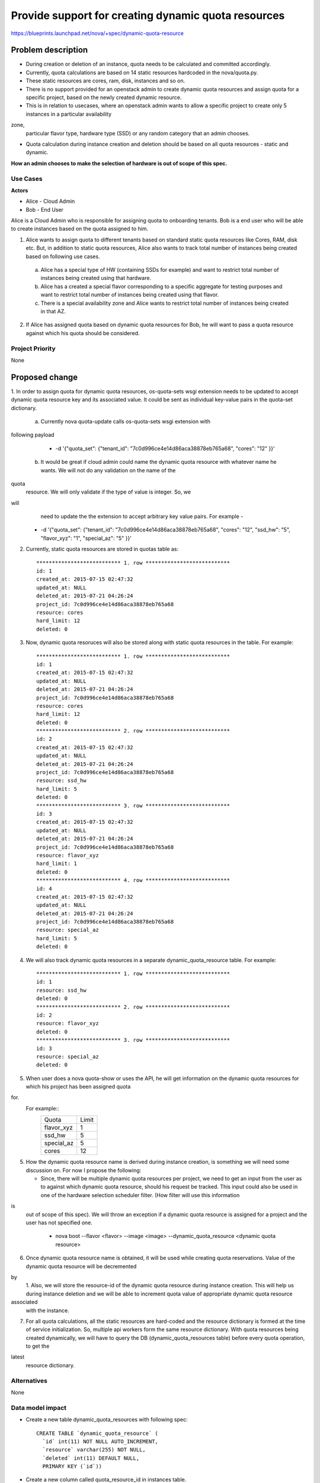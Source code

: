 ..
 This work is licensed under a Creative Commons Attribution 3.0 Unported
 License.

 http://creativecommons.org/licenses/by/3.0/legalcode

====================================================
Provide support for creating dynamic quota resources 
====================================================

https://blueprints.launchpad.net/nova/+spec/dynamic-quota-resource

Problem description
===================

* During creation or deletion of an instance, quota needs to be calculated and
  committed accordingly.
* Currently, quota calculations are based on 14 static resources hardcoded in
  the nova/quota.py.
* These static resources are cores, ram, disk, instances and so on.

* There is no support provided for an openstack admin to create dynamic quota
  resources and assign quota for a specific project, based on the newly created
  dynamic resource.
* This is in relation to usecases, where an openstack admin wants to allow a
  specific project to create only 5 instances in a particular availability
zone,
  particular flavor type, hardware type (SSD) or any random category that an
  admin chooses.
* Quota calculation during instance creation and deletion should be based on
  all quota resources - static and dynamic.

**How an admin chooses to make the selection of hardware is out of scope of
this spec.**

Use Cases
---------

**Actors**

* Alice - Cloud Admin
* Bob - End User

Alice is a Cloud Admin who is responsible for assigning quota to onboarding
tenants.  
Bob is a end user who will be able to create instances based on the quota
assigned to him.

1. Alice wants to assign quota to different tenants based on standard static
   quota resources like Cores, RAM, disk etc. But, in addition to static
   quota resources, Alice also wants to track total number of instances being
   created based on following use cases. 
  
  a. Alice has a special type of HW (containing SSDs for example) and want to
     restrict total number of instances being created using that hardware.
  b. Alice has a created a special flavor corresponding to a specific aggregate
     for testing purposes and want to restrict total number of instances being
     created using that flavor.
  c. There is a special availability zone and Alice wants to restrict total
     number of instances being created in that AZ.

2. If Alice has assigned quota based on dynamic quota resources for Bob, he
   will want to pass a     quota resource against which his quota should be
   considered.


Project Priority
-----------------

None


Proposed change
===============

1. In order to assign quota for dynamic quota resources, os-quota-sets wsgi
extension needs to be updated to accept dynamic quota resource key and its
associated value. It could be sent as individual key-value pairs in the
quota-set dictionary. 
 
 a. Currently nova quota-update calls os-quota-sets wsgi extension with
following payload
  
  * -d '{"quota_set": {"tenant_id": "7c0d996ce4e14d86aca38878eb765a68",
    "cores": "12" }}'  

 b. It would be great if cloud admin could name the dynamic quota resource with
    whatever name he wants. We will not do any validation on the name of the
quota
    resource. We will only validate if the type of value is integer. So, we
will
    need to update the the extension to accept arbitrary key value pairs. For
    example -

  * -d '{"quota_set": {"tenant_id": "7c0d996ce4e14d86aca38878eb765a68",
    "cores": "12", "ssd_hw": "5", "flavor_xyz": "1", "special_az": "5" }}' 

2. Currently, static quota resources are stored in quotas table as::
 
    *************************** 1. row ***************************
    id: 1
    created_at: 2015-07-15 02:47:32
    updated_at: NULL
    deleted_at: 2015-07-21 04:26:24
    project_id: 7c0d996ce4e14d86aca38878eb765a68
    resource: cores
    hard_limit: 12
    deleted: 0

3. Now, dynamic quota resoruces will also be stored along with static quota
   resources in the table. For example::

    *************************** 1. row ***************************
    id: 1
    created_at: 2015-07-15 02:47:32
    updated_at: NULL
    deleted_at: 2015-07-21 04:26:24
    project_id: 7c0d996ce4e14d86aca38878eb765a68
    resource: cores
    hard_limit: 12
    deleted: 0
    *************************** 2. row ***************************
    id: 2
    created_at: 2015-07-15 02:47:32
    updated_at: NULL
    deleted_at: 2015-07-21 04:26:24
    project_id: 7c0d996ce4e14d86aca38878eb765a68
    resource: ssd_hw
    hard_limit: 5
    deleted: 0
    *************************** 3. row ***************************
    id: 3
    created_at: 2015-07-15 02:47:32
    updated_at: NULL
    deleted_at: 2015-07-21 04:26:24
    project_id: 7c0d996ce4e14d86aca38878eb765a68
    resource: flavor_xyz
    hard_limit: 1
    deleted: 0
    *************************** 4. row ***************************
    id: 4
    created_at: 2015-07-15 02:47:32
    updated_at: NULL
    deleted_at: 2015-07-21 04:26:24
    project_id: 7c0d996ce4e14d86aca38878eb765a68
    resource: special_az
    hard_limit: 5
    deleted: 0

4. We will also track dynamic quota resources in a separate
   dynamic_quota_resource table. For example::

    *************************** 1. row ***************************
    id: 1
    resource: ssd_hw
    deleted: 0
    *************************** 2. row ***************************
    id: 2
    resource: flavor_xyz
    deleted: 0
    *************************** 3. row ***************************
    id: 3
    resource: special_az
    deleted: 0
 

5. When user does a nova quota-show or uses the API, he will get information on
   the dynamic quota resources for which his project has been assigned quota
for.
   For example::
    +--------------+-------+    
    | Quota        | Limit |
    +--------------+-------+
    | flavor_xyz   | 1     |
    +--------------+-------+
    | ssd_hw       | 5     |
    +--------------+-------+
    | special_az   | 5     |
    +--------------+-------+
    | cores        | 12    |
    +--------------+-------+

5. How the dynamic quota resource name is derived during instance creation, is
   something we will need some discussion on. For now I propose the following:

   * Since, there will be multiple dynamic quota resources per project, we need
     to get an input from the user as to against which dynamic quota resource,
     should his request be tracked. This input could also be used in one of the
     hardware selection scheduler filter. (How filter will use this information
is
     out of scope of this spec). We will throw an exception if a dynamic quota
     resource is assigned for a project and the user has not specified one.

      * nova boot --flavor <flavor> --image <image> --dynamic_quota_resource
        <dynamic quota resource>

6. Once dynamic quota resource name is obtained, it will be used while creating
   quota reservations. Value of the dynamic quota resource will be decremented
by
   1. Also, we will store the resource-id of the dynamic quota resource during
   instance creation. This will help us during instance deletion and we will be
   able to increment quota value of appropriate dynamic quota resource
associated
   with the instance.

7. For all quota calculations, all the static resources are hard-coded and the
   resource dictionary is formed at the time of service initialization. So,
   multiple api workers form the same resource dictionary. With quota resources
   being created dynamically, we will have to query the DB
   (dynamic_quota_resources table) before every quota operation, to get the
latest
   resource dictionary.  

Alternatives
------------

None

Data model impact
-----------------

* Create a new table dynamic_quota_resources with following spec::

    CREATE TABLE `dynamic_quota_resource` (
      `id` int(11) NOT NULL AUTO_INCREMENT,
      `resource` varchar(255) NOT NULL,
      `deleted` int(11) DEFAULT NULL,
      PRIMARY KEY (`id`))

* Create a new column called quota_resource_id in instances table.

REST API impact
---------------

* Server create api needs to be updated to accept dynamic_quota_resource
  parameter.

Security impact
---------------

None

Notifications impact
--------------------

None

Other end user impact
---------------------

None

Performance Impact
------------------

None

Other deployer impact
---------------------

None

Developer impact
----------------

None


Implementation
==============

Assignee(s)
-----------

Primary assignee:

Other contributors:

Work Items
----------

1. os-quota-sets extension needs to be updated to allow creation of dynamic
   quota resources.

2. DB scripts needs to be added to create dynamic_quota_resources table. Also,
   new column called 'quota_resource' needs to be added to instances table.

3. Server create api needs to be updated to accept dynamic_quota_resource
   parameter during instance creation.

4. QuotaEngine and DBQuotaDriver needs to be updated to account for dynamic
   quota resources during quota calculations.

Dependencies
============

None

Testing
=======

1. Apart from unit tests, functional tests will be added to - 
    1. test creation of dynamic quota resource.
    2. show dynamic quota resources during os-quota-sets api call.
    3. increment/decrement dynamic quota resource value during
creation/deletion of instance using dynamic quota resource.

Documentation Impact
====================

* Documentation will have to be updated to reflect creation of dynamic quota
  resource for cloud-admins. 
* Also, documentation will have to be updated to reflect new
  dynamic_quota_resource parameter to be passed during instance creation.

References
==========

None
